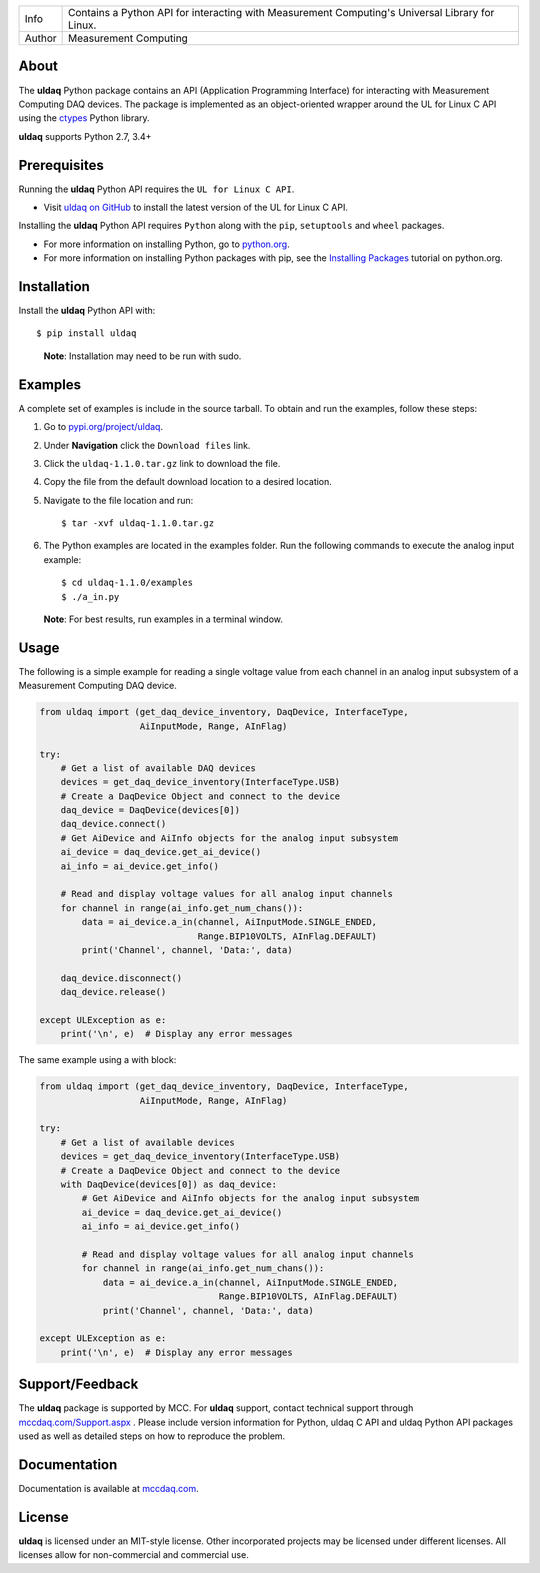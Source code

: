 ===========  ===============================================================================================
Info         Contains a Python API for interacting with Measurement Computing's Universal Library for Linux.
Author       Measurement Computing
===========  ===============================================================================================

About
=====

The **uldaq** Python package contains an API (Application Programming Interface)
for interacting with Measurement Computing DAQ devices. The package is implemented
as an object-oriented wrapper around the UL for Linux C API using the `ctypes <https://docs.python.org/2/library/ctypes.html>`_ Python library.

**uldaq** supports Python 2.7, 3.4+

Prerequisites
=============

Running the **uldaq** Python API requires the ``UL for Linux C API``.

* Visit `uldaq on GitHub <https://github.com/mccdaq/uldaq/>`_
  to install the latest version of the UL for Linux C API.

Installing the **uldaq** Python API requires ``Python`` along with the ``pip``, ``setuptools`` and ``wheel`` packages.

* For more information on installing Python, go to `python.org <https://www.python.org/>`_.
* For more information on installing Python packages with pip, see the
  `Installing Packages <https://packaging.python.org/tutorials/installing-packages/>`_ tutorial on python.org.

Installation
============

Install the **uldaq** Python API with::

  $ pip install uldaq

..

  **Note**: Installation may need to be run with sudo.

Examples
========
A complete set of examples is include in the source tarball.
To obtain and run the examples, follow these steps:

#. Go to `pypi.org/project/uldaq <https://pypi.org/project/uldaq/>`_.
#. Under **Navigation** click the ``Download files`` link.
#. Click the ``uldaq-1.1.0.tar.gz`` link to download the file.
#. Copy the file from the default download location to a desired location.
#. Navigate to the file location and run::

    $ tar -xvf uldaq-1.1.0.tar.gz


#. The Python examples are located in the examples folder. Run the following commands to execute the analog input example::

    $ cd uldaq-1.1.0/examples
    $ ./a_in.py

  **Note**: For best results, run examples in a terminal window.

Usage
=====
The following is a simple example for reading a single voltage value from each channel in
an analog input subsystem of a Measurement Computing DAQ device.

.. code-block:: python

 from uldaq import (get_daq_device_inventory, DaqDevice, InterfaceType,
                    AiInputMode, Range, AInFlag)

 try:
     # Get a list of available DAQ devices
     devices = get_daq_device_inventory(InterfaceType.USB)
     # Create a DaqDevice Object and connect to the device
     daq_device = DaqDevice(devices[0])
     daq_device.connect()
     # Get AiDevice and AiInfo objects for the analog input subsystem
     ai_device = daq_device.get_ai_device()
     ai_info = ai_device.get_info()

     # Read and display voltage values for all analog input channels
     for channel in range(ai_info.get_num_chans()):
         data = ai_device.a_in(channel, AiInputMode.SINGLE_ENDED,
                               Range.BIP10VOLTS, AInFlag.DEFAULT)
         print('Channel', channel, 'Data:', data)

     daq_device.disconnect()
     daq_device.release()

 except ULException as e:
     print('\n', e)  # Display any error messages

The same example using a with block:

.. code-block:: python

 from uldaq import (get_daq_device_inventory, DaqDevice, InterfaceType,
                    AiInputMode, Range, AInFlag)

 try:
     # Get a list of available devices
     devices = get_daq_device_inventory(InterfaceType.USB)
     # Create a DaqDevice Object and connect to the device
     with DaqDevice(devices[0]) as daq_device:
         # Get AiDevice and AiInfo objects for the analog input subsystem
         ai_device = daq_device.get_ai_device()
         ai_info = ai_device.get_info()

         # Read and display voltage values for all analog input channels
         for channel in range(ai_info.get_num_chans()):
             data = ai_device.a_in(channel, AiInputMode.SINGLE_ENDED,
                                   Range.BIP10VOLTS, AInFlag.DEFAULT)
             print('Channel', channel, 'Data:', data)

 except ULException as e:
     print('\n', e)  # Display any error messages

Support/Feedback
================
The **uldaq** package is supported by MCC. For **uldaq** support, contact technical support
through `mccdaq.com/Support.aspx <http://www.mccdaq.com/Support.aspx>`_ . Please include version information for Python,
uldaq C API and uldaq Python API packages used as well as detailed steps on how to reproduce the
problem.

Documentation
=============
Documentation is available at `mccdaq.com <https://www.mccdaq.com/PDFs/Manuals/UL-Linux/python/>`_.

License
=======
**uldaq** is licensed under an MIT-style license. Other incorporated projects may be licensed under
different licenses. All licenses allow for non-commercial and commercial use.


